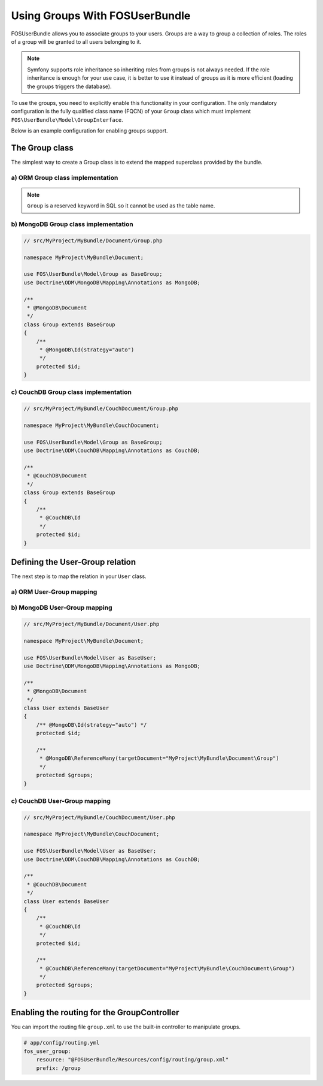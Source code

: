 Using Groups With FOSUserBundle
===============================

FOSUserBundle allows you to associate groups to your users. Groups are a
way to group a collection of roles. The roles of a group will be granted
to all users belonging to it.

.. note::

    Symfony supports role inheritance so inheriting roles from groups is
    not always needed. If the role inheritance is enough for your use case,
    it is better to use it instead of groups as it is more efficient (loading
    the groups triggers the database).

To use the groups, you need to explicitly enable this functionality in your
configuration. The only mandatory configuration is the fully qualified class
name (FQCN) of your ``Group`` class which must implement ``FOS\UserBundle\Model\GroupInterface``.

Below is an example configuration for enabling groups support.

.. configuration-block::

    .. code-block:: yaml

        # app/config/config.yml
        fos_user:
            db_driver: orm
            firewall_name: main
            user_class: AppBundle\Entity\User
            group:
                group_class: AppBundle\Entity\Group


    .. code-block:: xml

        <!-- app/config/config.xml -->
        <?xml version="1.0" encoding="UTF-8" ?>
        <container xmlns="http://symfony.com/schema/dic/services"
            xmlns:fos-user="http://friendsofsymfony.github.io/schema/dic/user"
        >
            <fos_user:config
                db-driver="orm"
                firewall-name="main"
                user-class="AppBundle\Entity\User"
            >
                <fos_user:group group-class="AppBundle\Entity\Group" />
            </fos_user:config>
        </container>

The Group class
---------------

The simplest way to create a Group class is to extend the mapped superclass
provided by the bundle.

a) ORM Group class implementation
~~~~~~~~~~~~~~~~~~~~~~~~~~~~~~~~~

.. configuration-block::

    .. code-block:: php-annotations

        // src/MyProject/MyBundle/Entity/Group.php

        namespace MyProject\MyBundle\Entity;

        use FOS\UserBundle\Model\Group as BaseGroup;
        use Doctrine\ORM\Mapping as ORM;

        /**
         * @ORM\Entity
         * @ORM\Table(name="fos_group")
         */
        class Group extends BaseGroup
        {
            /**
             * @ORM\Id
             * @ORM\Column(type="integer")
             * @ORM\GeneratedValue(strategy="AUTO")
             */
             protected $id;
        }

    .. code-block:: yaml

        # src/AppBundle/Resources/config/doctrine/Group.orm.yml
        AppBundle\Entity\Group:
            type:  entity
            table: fos_group
            id:
                id:
                    type: integer
                    generator:
                        strategy: AUTO

.. note::

    ``Group`` is a reserved keyword in SQL so it cannot be used as the table name.

b) MongoDB Group class implementation
~~~~~~~~~~~~~~~~~~~~~~~~~~~~~~~~~~~~~

.. code-block:: php

    // src/MyProject/MyBundle/Document/Group.php

    namespace MyProject\MyBundle\Document;

    use FOS\UserBundle\Model\Group as BaseGroup;
    use Doctrine\ODM\MongoDB\Mapping\Annotations as MongoDB;

    /**
     * @MongoDB\Document
     */
    class Group extends BaseGroup
    {
        /**
         * @MongoDB\Id(strategy="auto")
         */
        protected $id;
    }

c) CouchDB Group class implementation
~~~~~~~~~~~~~~~~~~~~~~~~~~~~~~~~~~~~~

.. code-block:: php

    // src/MyProject/MyBundle/CouchDocument/Group.php

    namespace MyProject\MyBundle\CouchDocument;

    use FOS\UserBundle\Model\Group as BaseGroup;
    use Doctrine\ODM\CouchDB\Mapping\Annotations as CouchDB;

    /**
     * @CouchDB\Document
     */
    class Group extends BaseGroup
    {
        /**
         * @CouchDB\Id
         */
        protected $id;
    }

Defining the User-Group relation
--------------------------------

The next step is to map the relation in your ``User`` class.

a) ORM User-Group mapping
~~~~~~~~~~~~~~~~~~~~~~~~~

.. configuration-block::

    .. code-block:: php-annotations

        // src/MyProject/MyBundle/Entity/User.php

        namespace MyProject\MyBundle\Entity;

        use FOS\UserBundle\Model\User as BaseUser;

        /**
         * @ORM\Entity
         * @ORM\Table(name="fos_user")
         */
        class User extends BaseUser
        {
            /**
             * @ORM\Id
             * @ORM\Column(type="integer")
             * @ORM\GeneratedValue(strategy="AUTO")
             */
            protected $id;

            /**
             * @ORM\ManyToMany(targetEntity="MyProject\MyBundle\Entity\Group")
             * @ORM\JoinTable(name="fos_user_user_group",
             *      joinColumns={@ORM\JoinColumn(name="user_id", referencedColumnName="id")},
             *      inverseJoinColumns={@ORM\JoinColumn(name="group_id", referencedColumnName="id")}
             * )
             */
            protected $groups;
        }

    .. code-block:: yaml

        # src/AppBundle/Resources/config/doctrine/User.orm.yml
        AppBundle\Entity\User:
            type:  entity
            table: fos_user
            id:
                id:
                    type: integer
                    generator:
                        strategy: AUTO
            manyToMany:
                groups:
                    targetEntity: Group
                    joinTable:
                        name: fos_user_group
                        joinColumns:
                            user_id:
                                referencedColumnName: id
                        inverseJoinColumns:
                            group_id:
                                referencedColumnName: id

    .. code-block:: xml

        <?xml version="1.0" encoding="UTF-8"?>
        <doctrine-mapping xmlns="http://doctrine-project.org/schemas/orm/doctrine-mapping"
                          xmlns:xsi="http://www.w3.org/2001/XMLSchema-instance"
                          xsi:schemaLocation="http://doctrine-project.org/schemas/orm/doctrine-mapping
                          http://doctrine-project.org/schemas/orm/doctrine-mapping.xsd">
            <entity name="AppBundle\Entity\User" table="fos_user">
                <id name="id" column="id" type="integer">
                    <generator strategy="AUTO" />
                </id>
                <many-to-many field="groups" target-entity="Group">
                    <join-table name="fos_user_group">
                        <join-columns>
                            <join-column name="user_id" referenced-column-name="id"/>
                        </join-columns>
                        <inverse-join-columns>
                            <join-column name="group_id" referenced-column-name="id" />
                        </inverse-join-columns>
                    </join-table>
                </many-to-many>
            </entity>
        </doctrine-mapping>

b) MongoDB User-Group mapping
~~~~~~~~~~~~~~~~~~~~~~~~~~~~~

.. code-block:: php

    // src/MyProject/MyBundle/Document/User.php

    namespace MyProject\MyBundle\Document;

    use FOS\UserBundle\Model\User as BaseUser;
    use Doctrine\ODM\MongoDB\Mapping\Annotations as MongoDB;

    /**
     * @MongoDB\Document
     */
    class User extends BaseUser
    {
        /** @MongoDB\Id(strategy="auto") */
        protected $id;

        /**
         * @MongoDB\ReferenceMany(targetDocument="MyProject\MyBundle\Document\Group")
         */
        protected $groups;
    }

c) CouchDB User-Group mapping
~~~~~~~~~~~~~~~~~~~~~~~~~~~~~

.. code-block:: php

    // src/MyProject/MyBundle/CouchDocument/User.php

    namespace MyProject\MyBundle\CouchDocument;

    use FOS\UserBundle\Model\User as BaseUser;
    use Doctrine\ODM\CouchDB\Mapping\Annotations as CouchDB;

    /**
     * @CouchDB\Document
     */
    class User extends BaseUser
    {
        /**
         * @CouchDB\Id
         */
        protected $id;

        /**
         * @CouchDB\ReferenceMany(targetDocument="MyProject\MyBundle\CouchDocument\Group")
         */
        protected $groups;
    }

Enabling the routing for the GroupController
--------------------------------------------

You can import the routing file ``group.xml`` to use the built-in controller to
manipulate groups.

.. code-block:: yaml

    # app/config/routing.yml
    fos_user_group:
        resource: "@FOSUserBundle/Resources/config/routing/group.xml"
        prefix: /group
